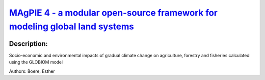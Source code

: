 
`MAgPIE 4 - a modular open-source framework for modeling global land systems <https://zenodo.org/record/3449071>`_
==================================================================================================================

.. image:: https://zenodo.org/badge/doi/10.5194/gmd-12-1299-2019.svg
   :target: https://doi.org/10.5194/gmd-12-1299-2019

Description:
------------

.. raw:: html

    <embed>
        <p>The open-source modeling framework MAgPIE (Model of Agricultural Production and its Impact on the Environment) combines economic and biophysical approaches to simulate spatially explicit global scenarios of land use within the 21st century and the respective interactions with the environment. Besides various other projects, it was used to simulate marker scenarios of the Shared Socioeconomic Pathways (SSPs) and contributed substantially to multiple IPCC assessments. However, with growing scope and detail, the non-linear model has become increasingly complex, computationally intensive and non-transparent, requiring structured approaches to improve the development and evaluation of the model.&lt;/p&gt;&lt;p&gt;Here, we provide an overview on version 4 of MAgPIE and how it addresses these issues of increasing complexity using new technical features: modular structure with exchangeable module implementations, flexible spatial resolution, in-code documentation, automatized code checking, model/output evaluation and open accessibility. Application examples provide insights into model evaluation, modular flexibility and region-specific analysis approaches. While this paper is focused on the general framework as such, the publication is accompanied by a detailed model documentation describing contents and equations, and by model evaluation documents giving insights into model performance for a broad range of variables.&lt;/p&gt;&lt;p&gt;With the open-source release of the MAgPIE 4 framework, we hope to contribute to more transparent, reproducible and collaborative research in the field. Due to its modularity and spatial flexibility, it should provide a basis for a broad range of land-related research with economic or biophysical, global or regional focus.</p>
    </embed>
    
Socio-economic and environmental impacts of gradual climate change on agriculture, forestry and fisheries calculated using the GLOBIOM model

Authors: Boere, Esther

.. meta::
   :keywords: gradual climate change, agriculture, forestry, partial-equilibrium, socio-economic, COACCH
    